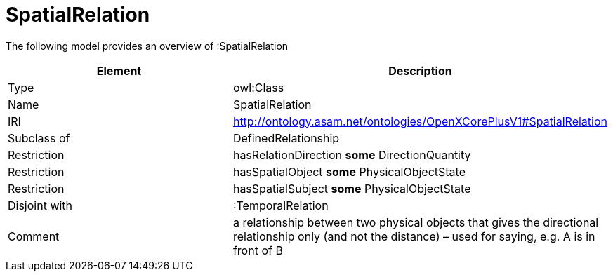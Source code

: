// This file was created automatically by title Untitled No version .
// DO NOT EDIT!

= SpatialRelation

//Include information from owl files

The following model provides an overview of :SpatialRelation

|===
|Element |Description

|Type
|owl:Class

|Name
|SpatialRelation

|IRI
|http://ontology.asam.net/ontologies/OpenXCorePlusV1#SpatialRelation

|Subclass of
|DefinedRelationship

|Restriction
|hasRelationDirection **some** DirectionQuantity

|Restriction
|hasSpatialObject **some** PhysicalObjectState

|Restriction
|hasSpatialSubject **some** PhysicalObjectState

|Disjoint with
|:TemporalRelation

|Comment
|a relationship between two physical objects that gives the directional relationship only (and not the distance) – used for saying, e.g. A is in front of B

|===